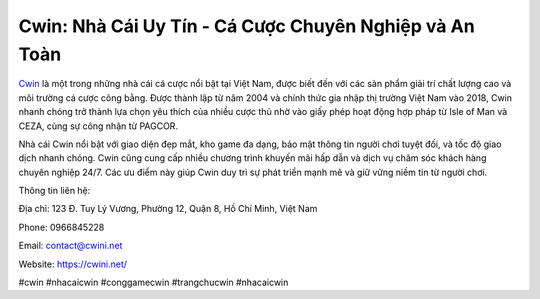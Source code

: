 Cwin: Nhà Cái Uy Tín - Cá Cược Chuyên Nghiệp và An Toàn
===================================

`Cwin <https://cwini.net/>`_ là một trong những nhà cái cá cược nổi bật tại Việt Nam, được biết đến với các sản phẩm giải trí chất lượng cao và môi trường cá cược công bằng. Được thành lập từ năm 2004 và chính thức gia nhập thị trường Việt Nam vào 2018, Cwin nhanh chóng trở thành lựa chọn yêu thích của nhiều cược thủ nhờ vào giấy phép hoạt động hợp pháp từ Isle of Man và CEZA, cùng sự công nhận từ PAGCOR.

Nhà cái Cwin nổi bật với giao diện đẹp mắt, kho game đa dạng, bảo mật thông tin người chơi tuyệt đối, và tốc độ giao dịch nhanh chóng. Cwin cũng cung cấp nhiều chương trình khuyến mãi hấp dẫn và dịch vụ chăm sóc khách hàng chuyên nghiệp 24/7. Các ưu điểm này giúp Cwin duy trì sự phát triển mạnh mẽ và giữ vững niềm tin từ người chơi.

Thông tin liên hệ:

Địa chỉ: 123 Đ. Tuy Lý Vương, Phường 12, Quận 8, Hồ Chí Minh, Việt Nam

Phone: 0966845228

Email: contact@cwini.net

Website: https://cwini.net/

#cwin #nhacaicwin #conggamecwin #trangchucwin #nhacaicwin
